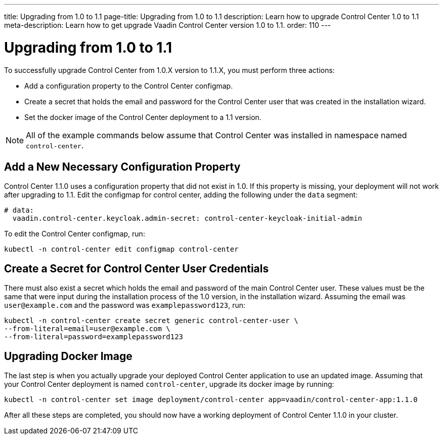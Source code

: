 ---
title: Upgrading from 1.0 to 1.1
page-title: Upgrading from 1.0 to 1.1
description: Learn how to upgrade Control Center 1.0 to 1.1
meta-description: Learn how to get upgrade Vaadin Control Center version 1.0 to 1.1.
order: 110
---

= Upgrading from 1.0 to 1.1

To successfully upgrade Control Center from 1.0.X version to 1.1.X, you must perform three actions:

- Add a configuration property to the Control Center configmap.
- Create a secret that holds the email and password for the Control Center user that was created in the installation wizard.
- Set the docker image of the Control Center deployment to a 1.1 version.

NOTE: All of the example commands below assume that Control Center was installed in namespace named `control-center`.

== Add a New Necessary Configuration Property

Control Center 1.1.0 uses a configuration property that did not exist in 1.0.
If this property is missing, your deployment will not work after upgrading to 1.1.
Edit the configmap for control center, adding the following under the `data` segment:

[source,yaml]
----
# data:
  vaadin.control-center.keycloak.admin-secret: control-center-keycloak-initial-admin
----

To edit the Control Center configmap, run:

[source,bash]
----
kubectl -n control-center edit configmap control-center
----

== Create a Secret for Control Center User Credentials

There must also exist a secret which holds the email and password of the main Control Center user.
These values must be the same that were input during the installation process of the 1.0 version, in the installation wizard.
Assuming the email was `user@example.com` and the password was `examplepassword123`, run:

[source,bash]
----
kubectl -n control-center create secret generic control-center-user \
--from-literal=email=user@example.com \
--from-literal=password=examplepassword123
----

== Upgrading Docker Image

The last step is when you actually upgrade your deployed Control Center application to use an updated image.
Assuming that your Control Center deployment is named `control-center`, upgrade its docker image by running:

[source,bash]
----
kubectl -n control-center set image deployment/control-center app=vaadin/control-center-app:1.1.0
----

After all these steps are completed, you should now have a working deployment of Control Center 1.1.0 in your cluster.
